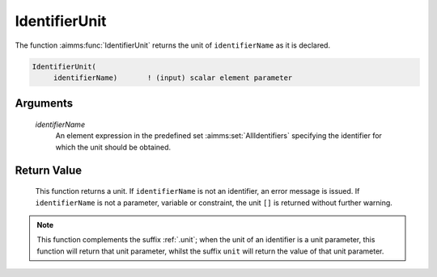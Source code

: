 .. aimms:function:: IdentifierUnit(identifierName)

.. _IdentifierUnit:

IdentifierUnit
==============

The function :aimms:func:`IdentifierUnit` returns the unit of ``identifierName``
as it is declared.

.. code-block:: aimms

    IdentifierUnit(
         identifierName)       ! (input) scalar element parameter

Arguments
---------

    *identifierName*
        An element expression in the predefined set :aimms:set:`AllIdentifiers` specifying the
        identifier for which the unit should be obtained.

Return Value
------------

    This function returns a unit. If ``identifierName`` is not an
    identifier, an error message is issued. If ``identifierName`` is not a
    parameter, variable or constraint, the unit ``[]`` is returned without
    further warning.

.. note::

    This function complements the suffix :ref:`.unit`; when the unit of an
    identifier is a unit parameter, this function will return that unit
    parameter, whilst the suffix ``unit`` will return the value of that unit
    parameter.

.. seealso::

    -  The functions :aimms:func:`IdentifierDimension` and :aimms:func:`IdentifierType`.

    -  Section 25.4 of the `Language Reference <https://documentation.aimms.com/_downloads/AIMMS_ref.pdf>`__.

    -  The common example in :numref:`CommonModelQueryExample`.
